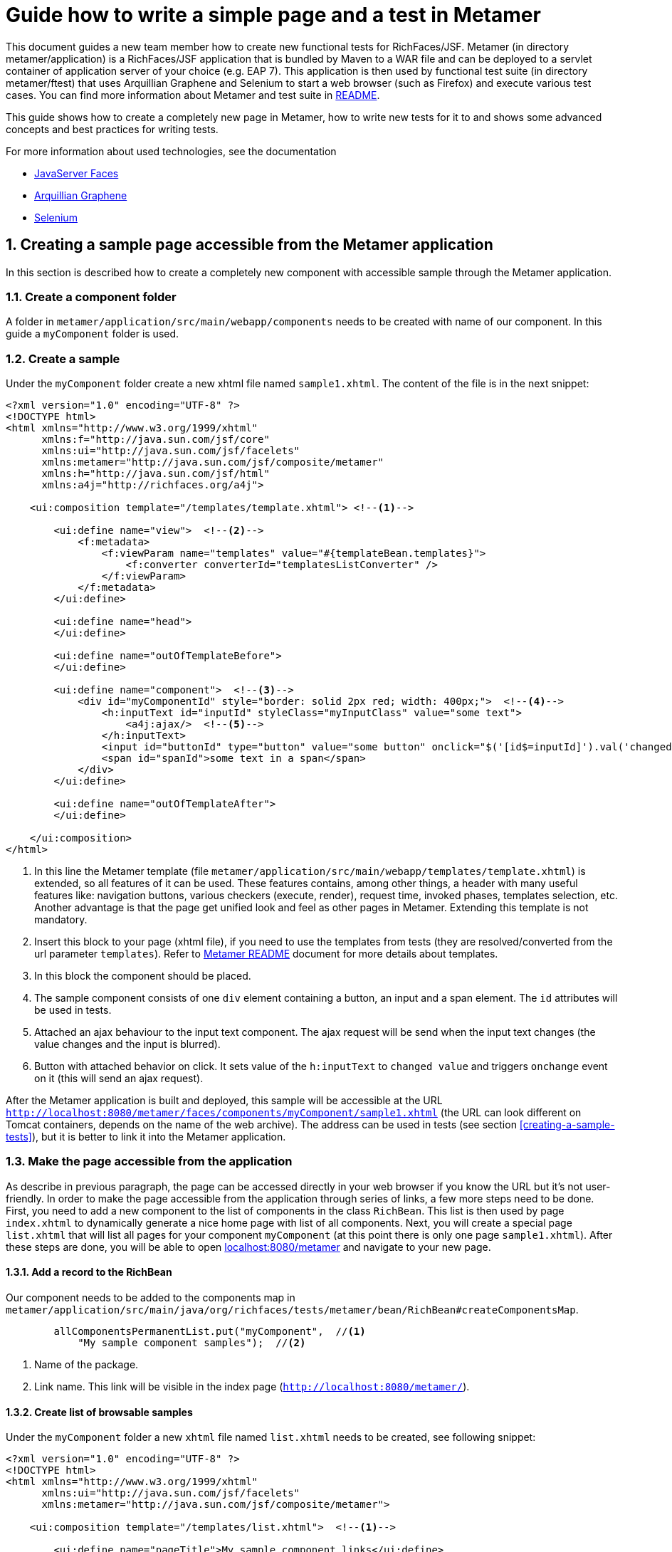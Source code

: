 :sectnums:
= Guide how to write a simple page and a test in Metamer

This document guides a new team member how to create new functional tests for RichFaces/JSF. Metamer (in directory metamer/application) is a RichFaces/JSF application that is bundled by Maven to a WAR file and can be deployed to a servlet container of application server of your choice (e.g. EAP 7). This application is then used by functional test suite (in directory metamer/ftest) that uses Arquillian Graphene and Selenium to start a web browser (such as Firefox) and execute various test cases. You can find more information about Metamer and test suite in https://github.com/richfaces/richfaces-qa/tree/eap/metamer/README.adoc[README].

This guide shows how to create a completely new page in Metamer, how to write new tests for it to and shows some advanced concepts and best practices for writing tests.

For more information about used technologies, see the documentation

* http://docs.oracle.com/javaee/6/tutorial/doc/bnaph.html[JavaServer Faces]
* http://arquillian.org/guides/functional_testing_using_graphene/[Arquillian Graphene]
* http://www.seleniumhq.org/docs/[Selenium]

== Creating a sample page accessible from the Metamer application
In this section is described how to create a completely new component with accessible sample through the Metamer application.

=== Create a component folder
A folder in `metamer/application/src/main/webapp/components` needs to be created with name of our component. In this guide a `myComponent` folder is used.

=== Create a sample
Under the `myComponent` folder create a new xhtml file named `sample1.xhtml`. The content of the file is in the next snippet:
[source,xml]
----
<?xml version="1.0" encoding="UTF-8" ?>
<!DOCTYPE html>
<html xmlns="http://www.w3.org/1999/xhtml"
      xmlns:f="http://java.sun.com/jsf/core"
      xmlns:ui="http://java.sun.com/jsf/facelets"
      xmlns:metamer="http://java.sun.com/jsf/composite/metamer"
      xmlns:h="http://java.sun.com/jsf/html"
      xmlns:a4j="http://richfaces.org/a4j">

    <ui:composition template="/templates/template.xhtml"> <!--1-->

        <ui:define name="view">  <!--2-->
            <f:metadata>
                <f:viewParam name="templates" value="#{templateBean.templates}">
                    <f:converter converterId="templatesListConverter" />
                </f:viewParam>
            </f:metadata>
        </ui:define>

        <ui:define name="head">
        </ui:define>

        <ui:define name="outOfTemplateBefore">
        </ui:define>

        <ui:define name="component">  <!--3-->
            <div id="myComponentId" style="border: solid 2px red; width: 400px;">  <!--4-->
                <h:inputText id="inputId" styleClass="myInputClass" value="some text">
                    <a4j:ajax/>  <!--5-->
                </h:inputText>
                <input id="buttonId" type="button" value="some button" onclick="$('[id$=inputId]').val('changed text').change()"/>  <!--6-->
                <span id="spanId">some text in a span</span>
            </div>
        </ui:define>

        <ui:define name="outOfTemplateAfter">
        </ui:define>

    </ui:composition>
</html>
----
<1> In this line the Metamer template (file `metamer/application/src/main/webapp/templates/template.xhtml`) is extended, so all features of it can be used. These features contains, among other things, a header with many useful features like: navigation buttons, various checkers (execute, render), request time, invoked phases, templates selection, etc. Another advantage is that the page get unified look and feel as other pages in Metamer. Extending this template is not mandatory.
<2> Insert this block to your page (xhtml file), if you need to use the templates from tests (they are resolved/converted from the url parameter `templates`). Refer to https://github.com/richfaces/richfaces-qa/blob/eap/metamer/README.adoc[Metamer README] document for more details about templates.
<3> In this block the component should be placed.
<4> The sample component consists of one `div` element containing a button, an input and a span element. The `id` attributes will be used in tests.
<5> Attached an ajax behaviour to the input text component. The ajax request will be send when the input text changes (the value changes and the input is blurred).
<6> Button with attached behavior on click. It sets value of the `h:inputText` to `changed value` and triggers `onchange` event on it (this will send an ajax request).

After the Metamer application is built and deployed, this sample will be accessible at the URL `http://localhost:8080/metamer/faces/components/myComponent/sample1.xhtml` (the URL can look different on Tomcat containers, depends on the name of the web archive). The address can be used in tests (see section <<creating-a-sample-tests>>), but it is better to link it into the Metamer application.

=== Make the page accessible from the application
As describe in previous paragraph, the page can be accessed directly in your web browser if you know the URL but it's not user-friendly. In order to make the page accessible from the application through series of links, a few more steps need to be done. First, you need to add a new component to the list of components in the class `RichBean`. This list is then used by page `index.xhtml` to dynamically generate a nice home page with list of all components. Next, you will create a special page `list.xhtml` that will list all pages for your component `myComponent` (at this point there is only one page `sample1.xhtml`). After these steps are done, you will be able to open http://localhost:8080/metamer[localhost:8080/metamer] and navigate to your new page.

==== Add a record to the RichBean
Our component needs to be added to the components map in `metamer/application/src/main/java/org/richfaces/tests/metamer/bean/RichBean#createComponentsMap`.
[source,java]
----
        allComponentsPermanentList.put("myComponent",  //<1>
            "My sample component samples");  //<2>
----
<1> Name of the package.
<2> Link name. This link will be visible in the index page (`http://localhost:8080/metamer/`).

==== Create list of browsable samples
Under the `myComponent` folder a new `xhtml` file named `list.xhtml` needs to be created, see following snippet:
[source,xml]
----
<?xml version="1.0" encoding="UTF-8" ?>
<!DOCTYPE html>
<html xmlns="http://www.w3.org/1999/xhtml"
      xmlns:ui="http://java.sun.com/jsf/facelets"
      xmlns:metamer="http://java.sun.com/jsf/composite/metamer">

    <ui:composition template="/templates/list.xhtml">  <!--1-->

        <ui:define name="pageTitle">My sample component links</ui:define>

        <ui:define name="links">
            <metamer:testPageLink id="sample1"  <!--2-->
                                  outcome="sample1"  <!--3-->
                                  value="Sample page 1">  <!--4-->
                Page that contains <b>my sample component</b>.  <!--5-->
            </metamer:testPageLink>
        </ui:define>
    </ui:composition>
</html>
----
<1> Extend the template to bring in styles, navigation buttons, footer, etc.
<2> Create a new link to the component sample.
<3> Outcome of the link, this is the name of the created xhtml file.
<4> Name of the link.
<5> Description of the sample.

Now the sample is accessible from within the Metamer application.

== Creating a sample test(s)
In this section is described how to create a simple test for the sample, which was created in previous section.

=== Create a new test class

First step is to create a new Java class (e.g. `MyFirstTest`) in suitable package, e.g. `metamer/ftest/src/main/java/org/richfaces/tests/metamer/ftest/myPackage`, and extend the `AbstractWebdriverTest` class. By extending this class, you gain a way to access a bunch of features. To mention some of them, you can left behind all the process around preparement and deployment of the Metamer application, preparement of the browser and the container itself and focus only on creating the test(s). Also you get access to other useful utilities, methods and fields (e.g. browser, page object).

[source,java]
----
package org.richfaces.tests.metamer.ftest.myPackage;

import org.richfaces.tests.metamer.ftest.AbstractWebDriverTest;

public class MyFirstTest extends AbstractWebDriverTest {

    @Override
    public String getComponentTestPagePath() {  //<1>
        throw new UnsupportedOperationException("Not supported yet.");  //<2>
    }

}
----
<1> The abstract class has only one method returning the actually tested page. More details in following section.
<2> Auto-generated method body, don't bother with it, it will be implemented it in the next step.

=== Specify the tested sample path

[source,java]
----
    @Override
    public String getComponentTestPagePath() {
        return "myComponent/sample1.xhtml";  //<1>
    }
----
<1> This is the part after `http://localhost:8080/metamer/faces/components/`. This page will be automatically loaded in the web browser before all test methods in this class, see `loadPage` method in https://github.com/richfaces/richfaces-qa/blob/eap/metamer/ftest/src/test/java/org/richfaces/tests/metamer/ftest/AbstractWebDriverTest.java[AbstractWebDriverTest class].

=== Create a simple test

[source,java]
----
package org.richfaces.tests.metamer.ftest.myPackage;
import static org.testng.Assert.assertEquals;

import java.util.List;

import org.openqa.selenium.By;
import org.openqa.selenium.WebElement;
import org.richfaces.tests.metamer.ftest.AbstractWebDriverTest;
import org.testng.annotations.Test;

public class MyFirstTest extends AbstractWebDriverTest {

    @Override
    public String getComponentTestPagePath() {
        return "myComponent/sample1.xhtml";
    }

    @Test  //<1>
    public void testComponentHasThreeElements() {  //<2>
        List<WebElement> elements = driver.findElements(By.cssSelector("[id$=myComponentId] > *"));  //<3>
        assertEquals(elements.size(), 3, "There should be 3 elements.");  //<4>
    }
}
----
<1> Annotate the test method with TestNG's `@Test`
<2> Used convention is to start the name of the test with `test`
<3> Find elements with CSS selector. This one finds all child elements of element with id ending with `myComponentId` and stores them in a list
<4> TestNG's assertion of equality of two integers.

In order to run this test, you first need to build the Metamer application because tests will fetch it from Maven repository, run `mvn clean install` from `richfaces-qa/metamer/application`.

Now you can run this test using e.g.: `mvn clean verify -Pwildfly-managed-10-0 -Dbrowser=firefox45esr -Dtest=MyFirstTest` (executed from `richfaces-qa/metamer/ftest`).

Sometimes these Maven commands fail because some Checkstyle rules are violated (e.g. trailing spaces, unused imports etc). When this happens, look at the end of Maven log, fix the violations in your code and rerun build/tests again. 

=== Replacing the in-place finding of the elements with a private field
The test application uses Arquillian Graphene, so you can use a neat features like lazy-loadin proxy for finding of elements using annotated field. For more details and features please refer to https://docs.jboss.org/author/display/ARQGRA2/Home[Graphene documentation].

[source,java]
----
package org.richfaces.tests.metamer.ftest.myPackage;

import static org.testng.Assert.assertEquals;

import java.util.List;

import org.openqa.selenium.WebElement;
import org.openqa.selenium.support.FindBy;
import org.richfaces.tests.metamer.ftest.AbstractWebDriverTest;
import org.testng.annotations.Test;

public class MyFirstTest extends AbstractWebDriverTest {

    @FindBy(css = "[id$=myComponentId] > *")  //<1>
    private List<WebElement> elements;  //<2>

    @Override
    public String getComponentTestPagePath() {
        return "myComponent/sample1.xhtml";
    }

    @Test
    public void testComponentHasThreeElements() {
        assertEquals(elements.size(), 3, "There should be 3 elements.");  //<3>
    }
}
----
<1> The annotation is almost the same as the used methods/classes from the browser instance. Values found by WebDriver (Selenium) are automatically injected to all fields annotated with `@FindBy`. This is handled by Arquillian Graphene.
<2> This field now stores all the inner elements of our component. These elements are found on each invocation (Graphene).
<3> Now the test is shrinked to only one line.

=== Create and use custom page fragment

The tests use lots of page fragments (https://docs.jboss.org/author/display/ARQGRA2/Page+Fragments[link to explanation]). A page fragment is Arquillian Graphen's concept that extends Selenium's concept of Page Object. A page fragment decouples HTML structure of the tested application from the tests and it encapsulates some kind of page services or the interactions a user can do with the page so that the test is more readable and we avoid code duplication in our tests.

The following snippet creates object for the group of components, which was created in previous steps. Create a new Java class and place it into the same package as your test class `MyFirstTest`.
[source,java]
----
package org.richfaces.tests.metamer.ftest.myPackage;

import java.util.List;

import org.jboss.arquillian.graphene.findby.FindByJQuery;
import org.jboss.arquillian.graphene.fragment.Root;
import org.openqa.selenium.WebElement;

public class MyCustomPageFragment {

    @FindByJQuery("> *")  //<1>
    private List<WebElement> innerElements;
    @Root  //<2>
    private WebElement rootElement;

    public int getInnerElementsSize() {
        return innerElements.size();
    }

    public WebElement getRootElement() {
        return rootElement;
    }
}
----
<1> Graphene's custom `FindBy` annotation, as the name prompts, the element(s) are found by JQuery. With the WebDriver's `FindBy` we cannot use such a selector because it's missing in Selenium API.
<2> Graphene's annotation to mark the field to which the root element will be stored. All inner elements are found from this root element. This annotation and field is not mandatory (will be hidden when not specified).

Now, the `elements` field in test can be replaced with newly created fragment:
[source,java]
----
    @FindBy(css = "[id$=myComponentId]")  //<1>
    private MyCustomPageFragment fragment;

    @Test
    public void testComponentHasThreeElements() {
        assertEquals(fragment.getInnerElementsSize(), 3, "There should be 3 elements.");
    }
----
<1> This will be the root element. All inner elements will be found from this one.


=== Add some elements and methods to the fragment
The example component we created at the begginning had one `div` element, which is the root of the fragment. This `div` contains one text input, one button and one `span` element. Let's put this to the fragment:

[source,java]
----
package org.richfaces.tests.metamer.ftest.myPackage;

import java.util.List;

import org.jboss.arquillian.graphene.findby.FindByJQuery;
import org.jboss.arquillian.graphene.fragment.Root;
import org.openqa.selenium.WebElement;
import org.openqa.selenium.support.FindBy;

public class MyCustomPageFragment {

    @FindBy(css = "input[type=button]")
    private WebElement innerButtonElement;
    @FindByJQuery(value = "> *")
    private List<WebElement> innerElements;
    @FindBy(className = "myInputClass")
    private WebElement innerInputElement;
    @FindBy(tagName = "span")
    private WebElement innerSpanElement;
    @Root
    private WebElement rootElement;

    public WebElement getInnerButtonElement() {
        return innerButtonElement;
    }

    public List<WebElement> getInnerElements() {
        return innerElements;
    }

    public int getInnerElementsSize() {
        return innerElements.size();
    }

    public WebElement getInnerInputElement() {
        return innerInputElement;
    }

    public WebElement getInnerSpanElement() {
        return innerSpanElement;
    }

    public WebElement getRootElement() {
        return rootElement;
    }
}
----

=== Add more tests for the fragment
The fragment is now enriched with new methods. The following section adds 2 new test methods in the `MyFirstTest` class.
[source,java]
----
    @FindBy(css = "[id$=myComponentId]")
    private MyCustomPageFragment fragment;
    
    @Test
    public void testElementsTexts() {
        assertEquals(fragment.getInnerSpanElement().getText(), "some text in a span");
        assertEquals(fragment.getInnerButtonElement().getAttribute("value"), "some button");
        assertEquals(fragment.getInnerInputElement().getAttribute("value"), "some text");
    }

    @Test
    public void testClickButtonChangesInputText() {
        assertEquals(fragment.getInnerInputElement().getAttribute("value"), "some text");
        fragment.getInnerButtonElement().click();
        Graphene.waitAjax().until().element(fragment.getInnerInputElement()).value().equalToIgnoreCase("changed text");  //<1>
    }
----
<1> Here we use the Graphene's wait API, this should be more stable solution than using a simple assert, because it can take some time to perform the script attached to the button.

=== Test the ajax behavior
The input text in the page `sample1.xhtml` has attached ajax behaviour introduced with `<a4j:ajax/>` tag. In order to test the ajax request is send when the change event occurs, use Graphene.guardAjax method.

[source,java]
----
    @Test
    public void testClickButtonChangesInputText() {
        assertEquals(fragment.getInnerInputElement().getAttribute("value"), "some text");
        Graphene.guardAjax(fragment.getInnerButtonElement()).click();  //<1>
        Graphene.waitAjax().until().element(fragment.getInnerInputElement()).value().equalToIgnoreCase("changed text");
    }
----
<1> Check ajax request is send and completed. The button in the component has attached behavior on click. After the button is clicked, it changes value of input text and triggers an `onchange` event on the input text, which should lead to an ajax request.

=== Use Metamer page object utilities
There is a page object for a Metamer page with some useful utilities. In the next snippet, we use a blur method. 
[source,java]
----
    @Test
    public void testTypingSomeTextSendsAjax() {
        fragment.getInnerInputElement().clear();  //<1>
        fragment.getInnerInputElement().sendKeys("text1");  //<2>
        getMetamerPage().blur(WaitRequestType.XHR);  //<3>
        Graphene.waitAjax().until().element(fragment.getInnerInputElement()).value().equalToIgnoreCase("text1");  //<4>
    }
----
<1> Clear the input text.
<2> Send text to the input.
<3> Blur the input using Metamer utilities. This will finally send an ajax (XHR) request.
<4> Check the input value is changed.

=== `UseWith` configurators
The `UseWith` configurators are useful for repeatedly running a single method with different parameters. In next snippet we use `UseWithField`.

[source,java]
----
    private String injectedText;

    @Test
    @UseWithField(field = "injectedText", value = { "text1", "text2", "text3" }, valuesFrom = ValuesFrom.STRINGS)
    public void testTypingSomeTextSendsAjax() {
        fragment.getInnerInputElement().clear();
        fragment.getInnerInputElement().sendKeys(injectedText);
        getMetamerPage().blur(WaitRequestType.XHR);
        Graphene.waitAjax().until().element(fragment.getInnerInputElement()).value().equalToIgnoreCase(injectedText);
    }
----
Now, when you run the test, the method `testTypingSomeTextSendsAjax` will be executed for 3 times, each time with different parameter. In the console you can see the actual injected parameters:
----
[13:46:00] STARTED: myPackage.MyFirstTest#testTypingSomeTextSendsAjax() { template=plain, injectedText=text1 }
[13:46:01] SUCCESS: myPackage.MyFirstTest#testTypingSomeTextSendsAjax() { template=plain, injectedText=text1 }

[13:46:01] STARTED: myPackage.MyFirstTest#testTypingSomeTextSendsAjax() { template=plain, injectedText=text2 }
[13:46:01] SUCCESS: myPackage.MyFirstTest#testTypingSomeTextSendsAjax() { template=plain, injectedText=text2 }

[13:46:01] STARTED: myPackage.MyFirstTest#testTypingSomeTextSendsAjax() { template=plain, injectedText=text3 }
[13:46:01] SUCCESS: myPackage.MyFirstTest#testTypingSomeTextSendsAjax() { template=plain, injectedText=text3 }
----

The sample and tests are accessible at https://github.com/richfaces/richfaces-qa/tree/demo[demo branch], https://github.com/richfaces/richfaces-qa/blob/demo/metamer/application/src/main/webapp/components/myComponent/sample1.xhtml[the sample], https://github.com/richfaces/richfaces-qa/blob/demo/metamer/ftest/src/test/java/org/richfaces/tests/metamer/ftest/myPackage/MyFirstTest.java[the test].
